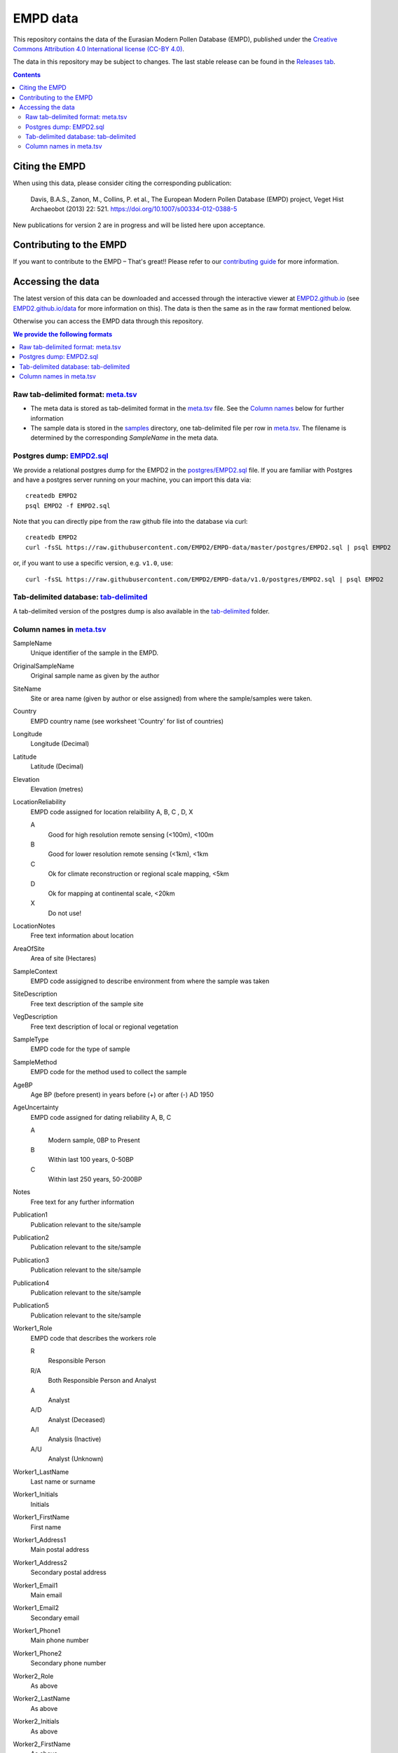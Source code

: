 EMPD data
=========

This repository contains the data of the Eurasian Modern Pollen Database
(EMPD), published under the `Creative Commons Attribution 4.0 International license (CC-BY 4.0) <LICENSE>`_.

The data in this repository may be subject to changes. The last stable release can be found in the `Releases tab`_.

.. contents::
    **Contents**

Citing the EMPD
---------------

When using this data, please consider citing the corresponding publication:

	Davis, B.A.S., Zanon, M., Collins, P. et al., The European Modern Pollen Database (EMPD) project, Veget Hist Archaeobot (2013) 22: 521. https://doi.org/10.1007/s00334-012-0388-5
  
New publications for version 2 are in progress and will be listed here upon acceptance.


Contributing to the EMPD
------------------------
If you want to contribute to the EMPD – That's great!! Please refer to our `contributing guide <CONTRIBUTING.md>`_ for more information.


Accessing the data
------------------
The latest version of this data can be downloaded and accessed through the interactive viewer at EMPD2.github.io_ (see `EMPD2.github.io/data`_ for more information on this). The data is then the same as in the raw format mentioned below.

Otherwise you can access the EMPD data through this repository.

.. contents:: We provide the following formats
    :local:

Raw tab-delimited format: meta.tsv_
***********************************
- The meta data is stored as tab-delimited format in the `meta.tsv`_ file. See the `Column names <column-names>`_ below for further information
- The sample data is stored in the `samples`_ directory, one tab-delimited
  file per row in `meta.tsv`_. The filename is determined by the corresponding
  *SampleName* in the meta data.
  
  
Postgres dump: EMPD2.sql_
*************************
We provide a relational postgres dump for the EMPD2 in the `postgres/EMPD2.sql`__ file. If you are familiar with Postgres and have a postgres server running on your machine, you can import this data via::

  createdb EMPD2
  psql EMPD2 -f EMPD2.sql
  
Note that you can directly pipe from the raw github file into the database via curl::

  createdb EMPD2
  curl -fsSL https://raw.githubusercontent.com/EMPD2/EMPD-data/master/postgres/EMPD2.sql | psql EMPD2
  
or, if you want to use a specific version, e.g. ``v1.0``, use::

  curl -fsSL https://raw.githubusercontent.com/EMPD2/EMPD-data/v1.0/postgres/EMPD2.sql | psql EMPD2
  

Tab-delimited database: tab-delimited_
**************************************
A tab-delimited version of the postgres dump is also available in the tab-delimited_ folder.


.. _Releases tab: https://github.com/EMPD2/EMPD-data/releases/latest
.. _EMPD2.github.io: https://EMPD2.github.io?branch=master
.. _EMPD2.github.io/data: https://empd2.github.io/data.html
.. _meta.tsv: meta.tsv
.. _samples: samples
.. _EMPD2.sql: postgres/EMPD2.sql
.. _tab-delimited: tab-delimited

__ EMPD2.sql_

.. _column-names:

Column names in meta.tsv_
*************************

SampleName
    Unique identifier of the sample in the EMPD.
OriginalSampleName
    Original sample name as given by the author
SiteName
    Site or area name (given by author or else assigned) from where the sample/samples were taken.
Country
    EMPD country name (see worksheet 'Country' for list of countries)
Longitude
    Longitude (Decimal)
Latitude
    Latitude (Decimal)
Elevation
    Elevation (metres)
LocationReliability
    EMPD code assigned for location relaibility A, B, C , D, X

    A
    	Good for high resolution remote sensing (<100m), <100m
    B
        Good for lower resolution remote sensing (<1km), <1km
    C
        Ok for climate reconstruction or regional scale mapping, <5km
    D
        Ok for mapping at continental scale, <20km
    X
        Do not use!
LocationNotes
    Free text information about location
AreaOfSite
    Area of site (Hectares)
SampleContext
    EMPD code assigigned to describe environment from where the sample was taken
SiteDescription
    Free text description of the sample site
VegDescription
    Free text description of local or regional vegetation
SampleType
    EMPD code for the type of sample
SampleMethod
    EMPD code for the method used to collect the sample
AgeBP
    Age BP (before present) in years before (+) or after (-) AD 1950
AgeUncertainty
    EMPD code assigned for dating reliability A, B, C

    A
        Modern sample, 0BP to Present
    B
        Within last 100 years, 0-50BP
    C
        Within last 250 years, 50-200BP
Notes
    Free text for any further information
Publication1
    Publication relevant to the site/sample
Publication2
    Publication relevant to the site/sample
Publication3
    Publication relevant to the site/sample
Publication4
    Publication relevant to the site/sample
Publication5
    Publication relevant to the site/sample
Worker1_Role
    EMPD code that describes the workers role

    R
	    Responsible Person
    R/A
        Both Responsible Person and Analyst
    A
	    Analyst
    A/D
        Analyst (Deceased)
    A/I
        Analysis (Inactive)
    A/U
        Analyst (Unknown)
Worker1_LastName
    Last name or surname
Worker1_Initials
    Initials
Worker1_FirstName
    First name
Worker1_Address1
    Main postal address
Worker1_Address2
    Secondary postal address
Worker1_Email1
    Main email
Worker1_Email2
    Secondary email
Worker1_Phone1
    Main phone number
Worker1_Phone2
    Secondary phone number
Worker2_Role
    As above
Worker2_LastName
    As above
Worker2_Initials
    As above
Worker2_FirstName
    As above
Worker2_Address1
    As above
Worker2_Address2
    As above
Worker2_Email1
    As above
Worker2_Email2
    As above
Worker2_Phone1
    As above
Worker2_Phone2
    As above
Worker3_Role
	As above
Worker3_LastName
    As above
Worker3_Initials
    As above
Worker3_FirstName
    As above
Worker3_Address1
    As above
Worker3_Address2
    As above
Worker3_Email1
    As above
Worker3_Email2
    As above
Worker3_Phone1
    As above
Worker3_Phone2
    As above
Worker4_Role
    As above
Worker4_LastName
    As above
Worker4_Initials
	As above
Worker4_FirstName
    As above
Worker4_Address1
    As above
Worker4_Address2
    As above
Worker4_Email1
    As above
Worker4_Email2
    As above
Worker4_Phone1
    As above
Worker4_Phone2
    As above
okexcept
    Comma-delimited combination of the above fields. The EMPD tests failed on these columns for the given sample. Possible values in here are

    Country
        The Country of the *Latitude* and *Longitude* does not match with the NaturalEarth data (probably because it is close to a border)
    Latitude
        The latitudinal information is invalid
    Longitude
        The longitudinal information is invalid
    Temperature
        No temperature has been extracted for the given sample
    Precipitation
        No precipitation has been extracted for the given sample
    Elevation
        The sample has no elevation data
